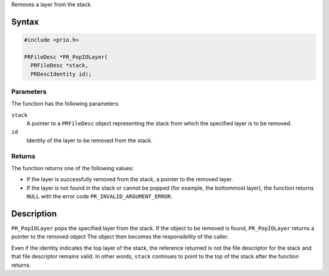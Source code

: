 Removes a layer from the stack.

.. _Syntax:

Syntax
------

.. code:: eval

   #include <prio.h>

   PRFileDesc *PR_PopIOLayer(
     PRFileDesc *stack,
     PRDescIdentity id);

.. _Parameters:

Parameters
~~~~~~~~~~

The function has the following parameters:

``stack``
   A pointer to a ``PRFileDesc`` object representing the stack from
   which the specified layer is to be removed.
``id``
   Identity of the layer to be removed from the stack.

.. _Returns:

Returns
~~~~~~~

The function returns one of the following values:

-  If the layer is successfully removed from the stack, a pointer to the
   removed layer.
-  If the layer is not found in the stack or cannot be popped (for
   example, the bottommost layer), the function returns ``NULL`` with
   the error code ``PR_INVALID_ARGUMENT_ERROR``.

.. _Description:

Description
-----------

``PR_PopIOLayer`` pops the specified layer from the stack. If the object
to be removed is found, ``PR_PopIOLayer`` returns a pointer to the
removed object The object then becomes the responsibility of the caller.

Even if the identity indicates the top layer of the stack, the reference
returned is not the file descriptor for the stack and that file
descriptor remains valid. In other words, ``stack`` continues to point
to the top of the stack after the function returns.
